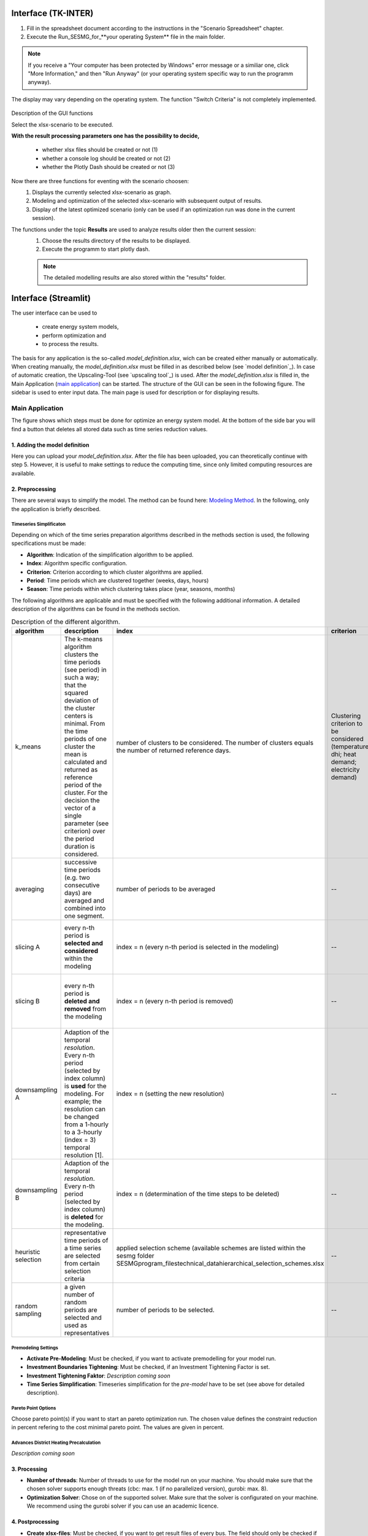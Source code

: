 Interface (TK-INTER)
--------------------

1. Fill in the spreadsheet document according to the instructions in the "Scenario Spreadsheet" chapter.

2. Execute the Run_SESMG_for_**your operating System** file in the main folder.


.. note:: 

	If you receive a "Your computer has been protected by Windows" error message or a similiar one, click "More Information," and then "Run Anyway" (or your operating system specific way to run the programm anyway).

.. figure:: ../docs/images/manual/GUI/GUI.png
   :width: 100 %
   :alt: GUI
   :align: center
   
   The display may vary depending on the operating system. The function "Switch Criteria" is not completely implemented.


Description of the GUI functions

Select the xlsx-scenario to be executed.

**With the result processing parameters one has the possibility to decide,**

	- whether xlsx files should be created or not (1) 
	- whether a console log should be created or not (2)
	- whether the Plotly Dash should be created or not (3)

Now there are three functions for eventing with the scenario choosen:
 1. Displays the currently selected xlsx-scenario as graph.
 2. Modeling and optimization of the selected xlsx-scenario with subsequent output of results.  
 3. Display of the latest optimized scenario (only can be used if an optimization run was done in the current session).
 
The functions under the topic **Results** are used to analyze results older then the current session:
 1. Choose the results directory of the results to be displayed.
 2. Execute the programm to start plotly dash.

 
 .. note::
	The detailed modelling results are also stored within the "results" folder.

Interface (Streamlit)
---------------------

The user interface can be used to 

	- create energy system models, 
	- perform optimization and 
	- to process the results.
	
The basis for any application is the so-called *model_definition.xlsx*, wich can be created either manually or automatically. When creating manually, the *model_definition.xlsx* must be filled in as described below (see `model definition`_). In case of automatic creation, the Upscaling-Tool (see `upscaling tool`_) is used. After the *model_definition.xlsx* is filled in, the Main Application (`main application`_) can be started. The structure of the GUI can be seen in the following figure. The sidebar is used to enter input data. The main page is used for description or for displaying results.

.. figure:: ../docs/images/manual/GUI/gui_layout.png
   :width: 50 %
   :alt: GUI
   :align: center

.. _`main application`:
Main Application
^^^^^^^^^^^^^^^^^^^^^
The figure shows which steps must be done for optimize an energy system model. At the bottom of the side bar you will find a button that deletes all stored data such as time series reduction values.
	
.. figure:: ../docs/images/manual/GUI/gui_main_page.png
   :width: 20 %
   :alt: GUI
   :align: center


1. Adding the model definition
""""""""""""""""""""""""""""""
Here you can upload your *model_definition.xlsx*. After the file has been uploaded, you can theoretically continue with step 5. However, it is useful to make settings to reduce the computing time, since only limited computing resources are available.

2. Preprocessing
""""""""""""""""""""""""""""""
There are several ways to simplify the model. The method can be found here: `Modeling Method <https://spreadsheet-energy-system-model-generator.readthedocs.io/en/latest/01.03.00_model_simplification.html>`_. In the following, only the application is briefly described.

Timeseries Simplificaton
''''''''''''''''''''''

Depending on which of the time series preparation algorithms described in the methods section is used, the following specifications must be made:

* **Algorithm**: Indication of the simplification algorithm to be applied.
* **Index**: Algorithm specific configuration.
* **Criterion**: Criterion according to which cluster algorithms are applied.
* **Period**: Time periods which are clustered together (weeks, days, hours)
* **Season**: Time periods within which clustering takes place (year, seasons, months)

The following algorithms are applicable and must be specified with the following additional information. A detailed description of the algorithms can be found in the methods section.

.. csv-table:: Description of the different algorithm.
	:widths: 5 50 15 10 10 10
   	:header: algorithm,description,index,criterion,period,season
   
	k_means,The k-means algorithm clusters the time periods (see period) in such a way; that the squared deviation of the cluster centers is minimal. From the time periods of one cluster the mean is calculated and returned as reference period of the cluster. For the decision the vector of a single parameter (see criterion) over the period duration is considered.,number of clusters to be considered. The number of clusters equals the number of returned reference days.,Clustering criterion to be considered (temperature; dhi; heat demand; electricity demand),Period length to be clustered (hours; days; or weeks),--
	averaging, successive time periods (e.g. two consecutive days) are averaged and combined into one segment.,number of periods to be averaged,--,length of periods to be averaged (hours; days; weeks),--
	slicing A, every n-th period is **selected and considered** within the modeling, index = n (every n-th period is selected in the modeling),--,length of periods to be sliced (hours; days; weeks),--
	slicing B,every n-th period is **deleted and removed** from the modeling, index = n (every n-th period is removed),--,length of periods to be sliced (hours; days; weeks),--
	downsampling A,Adaption of the temporal *resolution*. Every n-th period (selected by index column) is **used** for the modeling. For example; the resolution can be changed from a 1-hourly to a 3-hourly (index = 3) temporal resolution [1].,index = n (setting the new resolution),--,--,--
	downsampling B, Adaption of the temporal *resolution*. Every n-th period (selected by index column) is **deleted** for the modeling. ,index = n (determination of the time steps to be deleted),--,--,--
	heuristic selection,representative time periods of a time series are selected from certain selection criteria, applied selection scheme (available schemes are listed within the sesmg folder SESMG\program_files\technical_data\hierarchical_selection_schemes.xlsx,--,length of periods to be selected (days or weeks),--
	random sampling,a given number of random periods are selected and used as representatives,number of periods to be selected.,--,length of periods to be selected randomly (days or weeks,--


Premodeling Settings
''''''''''''''''''''''

* **Activate Pre-Modeling**: Must be checked, if you want to activate premodelling for your model run.
* **Investment Boundaries Tightening**: Must be checked, if an Investment Tightening Factor is set.
* **Investment Tightening Faktor**: *Description coming soon*
* **Time Series Simplification**: Timeseries simplification for the *pre-model* have to be set (see above for detailed description).


Pareto Point Options
''''''''''''''''''''''

Choose pareto point(s) if you want to start an pareto optimization run. The chosen value defines the constraint reduction in percent refering to the cost minimal pareto point. The values are given in percent.

Advances District Heating Precalculation
''''''''''''''''''''''
*Description coming soon*

3. Processing
""""""""""""""""""""""""""""""

* **Number of threads**: Number of threads to use for the model run on your machine. You should make sure that the chosen solver supports enough threats (cbc: max. 1 (if no parallelized version), gurobi: max. 8).
* **Optimization Solver**: Chose on of the supported solver. Make sure that the solver is configurated on your machine. We recommend using the gurobi solver if you can use an academic licence.


4. Postprocessing
""""""""""""""""""""""""""""""

* **Create xlsx-files**:  Must be checked, if you want to get result files of every bus. The field should only be checked if users have in-depth model knowledge.
* **Create console-log**: Must be checked, if you want to get log-files of of the optimization process. The field should only be checked if users have in-depth model knowledge.
* **Switch Criteria**: *Description coming soon*



5. Starting the optimization
""""""""""""""""""""""""""""""

The button starts the optimization. After the optimization process you will be automatically redirected to the Result Processing page.



.. _`result processing`:
Result Processing
^^^^^^^^^^^^^^^^^^^^^

You will be automatically directed to this page after the optimization process (1) or you may want to analyze existing results (2) again.

1. Result processing after optimization process
""""""""""""""""""""""""""""""
The results differ depending on whether you used only one optimization criterion (a) or whether you did a multi-criteria optimization (b).

a. Single-criteria optimization
'''''''''''''''''''''''''''''''

*Description coming soon*

b. Multi-critertia optimization
'''''''''''''''''''''''''''''''

*Description coming soon*


2. Result processing of existing results
""""""""""""""""""""""""""""""
The difference is that you need to select a folder that you want to analyze.


.. _`urban district upscaling`:
Urban District Upscaling
^^^^^^^^^^^^^^^^^^^^^

The Upscaling-Tool simplifies the creation of the model definition. For more information take a look at the method: `Modeling Method <https://spreadsheet-energy-system-model-generator.readthedocs.io/en/latest/01.04.00_urban_district_upscaling.html>`_.  


.. figure:: ../docs/images/manual/GUI/gui_us_tool.png
   :width: 20 %
   :alt: GUI
   :align: center


1. Uploading the upscaling sheet
""""""""""""""""""""""""""""""
Upload your *upscaling_sheet.xlsx* which contains all building-specific parameters.

2. Uploading the standard parameter sheet
""""""""""""""""""""""""""""""
Upload your *standard_parameter.xlsx* which contains all technological parameters.

3. Naming the model definition
""""""""""""""""""""""""""""""
You can choose any name for your model definition.

4. Starting the Upscaling-Tool
""""""""""""""""""""""""""""""
The model definition is created automatically and can be viewed on the right side.

5. Downloading the xlsx-file
""""""""""""""""""""""""""""""
If you agree with the model definition, it can be downloaded. The model definition serves as a basis for the optimization process and can be used on the Main Application.






